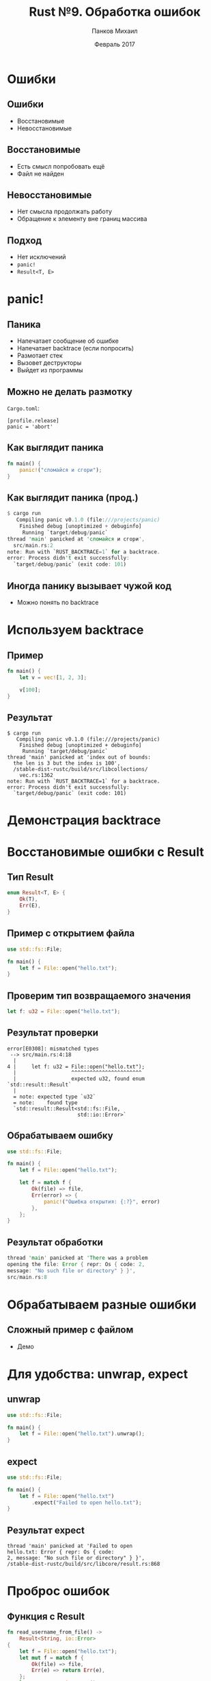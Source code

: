 #+TITLE: Rust №9. Обработка ошибок
#+AUTHOR: Панков Михаил
#+DATE: Февраль 2017
#+EMAIL: work@michaelpankov.com
#+LANGUAGE: ru
#+CATEGORY: task
#+OPTIONS:   H:2 num:t toc:nil \n:nil @:t ::t |:t ^:t -:t f:t *:t <:t
#+OPTIONS:   TeX:t LaTeX:t skip:nil d:nil todo:t pri:nil tags:not-in-toc
#+INFOJS_OPT: view:nil toc:nil ltoc:t mouse:underline buttons:0 path:http://orgmode.org/org-info.js
#+EXPORT_SELECT_TAGS: export
#+EXPORT_EXCLUDE_TAGS: noexport
#+LINK_UP:
#+LINK_HOME:
#+startup: beamer
#+LaTeX_CLASS: beamer
# +LaTeX_CLASS_OPTIONS: [notes]
#+COLUMNS: %40ITEM %10BEAMER_env(Env) %9BEAMER_envargs(Env Args) %4BEAMER_col(Col) %10BEAMER_extra(Extra)
#+latex_header: \usepackage[english,russian]{babel}
#+latex_header: \mode<beamer>{\usetheme{metropolis}}

* Ошибки

** Ошибки

- Восстановимые
- Невосстановимые

** Восстановимые

- Есть смысл попробовать ещё
- Файл не найден

** Невосстановимые

- Нет смысла продолжать работу
- Обращение к элементу вне границ массива

** Подход

- Нет исключений
- ~panic!~
- ~Result<T, E>~

* panic!

** Паника

- Напечатает сообщение об ошибке
- Напечатает backtrace (если попросить)
- Размотает стек
- Вызовет деструкторы
- Выйдет из программы

** Можно не делать размотку

~Cargo.toml~:
#+BEGIN_SRC text
[profile.release]
panic = 'abort'
#+END_SRC

** Как выглядит паника

#+BEGIN_SRC rust
fn main() {
    panic!("сломайся и сгори");
}
#+END_SRC

** Как выглядит паника (прод.)

#+BEGIN_SRC rust
$ cargo run
   Compiling panic v0.1.0 (file:///projects/panic)
    Finished debug [unoptimized + debuginfo]
     Running `target/debug/panic`
thread 'main' panicked at 'сломайся и сгори',
  src/main.rs:2
note: Run with `RUST_BACKTRACE=1` for a backtrace.
error: Process didn't exit successfully:
  `target/debug/panic` (exit code: 101)
#+END_SRC

** Иногда панику вызывает чужой код

- Можно понять по backtrace

* Используем backtrace

** Пример

#+BEGIN_SRC rust
fn main() {
    let v = vec![1, 2, 3];

    v[100];
}
#+END_SRC

** Результат

#+BEGIN_SRC text
$ cargo run
   Compiling panic v0.1.0 (file:///projects/panic)
    Finished debug [unoptimized + debuginfo]
     Running `target/debug/panic`
thread 'main' panicked at 'index out of bounds:
  the len is 3 but the index is 100',
  /stable-dist-rustc/build/src/libcollections/
    vec.rs:1362
note: Run with `RUST_BACKTRACE=1` for a backtrace.
error: Process didn't exit successfully:
  `target/debug/panic` (exit code: 101)
#+END_SRC

* Демонстрация backtrace

* Восстановимые ошибки с Result

** Тип Result

#+BEGIN_SRC rust
enum Result<T, E> {
    Ok(T),
    Err(E),
}
#+END_SRC

** Пример с открытием файла

#+BEGIN_SRC rust
use std::fs::File;

fn main() {
    let f = File::open("hello.txt");
}
#+END_SRC

** Проверим тип возвращаемого значения

#+BEGIN_SRC rust
let f: u32 = File::open("hello.txt");
#+END_SRC

** Результат проверки

#+BEGIN_SRC text
error[E0308]: mismatched types
 --> src/main.rs:4:18
  |
4 |     let f: u32 = File::open("hello.txt");
  |                  ^^^^^^^^^^^^^^^^^^^^^^^
  |                  expected u32, found enum
`std::result::Result`
  |
  = note: expected type `u32`
  = note:    found type
  `std::result::Result<std::fs::File,
                       std::io::Error>`
#+END_SRC

** Обрабатываем ошибку

#+BEGIN_SRC rust
use std::fs::File;

fn main() {
    let f = File::open("hello.txt");

    let f = match f {
        Ok(file) => file,
        Err(error) => {
            panic!("Ошибка открытия: {:?}", error)
        },
    };
}
#+END_SRC

** Результат обработки

#+BEGIN_SRC rust
thread 'main' panicked at 'There was a problem
opening the file: Error { repr: Os { code: 2,
message: "No such file or directory" } }',
src/main.rs:8
#+END_SRC

* Обрабатываем разные ошибки

** Сложный пример с файлом

- Демо

* Для удобства: unwrap, expect

** unwrap

#+BEGIN_SRC rust
use std::fs::File;

fn main() {
    let f = File::open("hello.txt").unwrap();
}
#+END_SRC

** expect

#+BEGIN_SRC rust
  use std::fs::File;

  fn main() {
      let f = File::open("hello.txt")
          .expect("Failed to open hello.txt");
  }
#+END_SRC

** Результат expect

#+BEGIN_SRC text
thread 'main' panicked at 'Failed to open
hello.txt: Error { repr: Os { code:
2, message: "No such file or directory" } }',
/stable-dist-rustc/build/src/libcore/result.rs:868
#+END_SRC

* Проброс ошибок

** Функция с Result

#+BEGIN_SRC rust
  fn read_username_from_file() ->
      Result<String, io::Error>
  {
      let f = File::open("hello.txt");
      let mut f = match f {
          Ok(file) => file,
          Err(e) => return Err(e),
      };
      let mut s = String::new();
      match f.read_to_string(&mut s) {
          Ok(_) => Ok(s),
          Err(e) => Err(e),
      }
  }
#+END_SRC

* Удобство для проброса ошибки: ?

** Пример c ?

#+BEGIN_SRC rust
  use std::io;
  use std::io::Read;
  use std::fs::File;

  fn read_username_from_file() ->
      Result<String, io::Error>
  {
      let mut f = File::open("hello.txt")?;
      let mut s = String::new();
      f.read_to_string(&mut s)?;
      Ok(s)
  }
#+END_SRC

** Короткий пример с ?

#+BEGIN_SRC rust
  use std::io;
  use std::io::Read;
  use std::fs::File;

  fn read_username_from_file() ->
      Result<String, io::Error>
  {
      let mut s = String::new();

      File::open("hello.txt")?
        .read_to_string(&mut s)?;

      Ok(s)
  }
#+END_SRC

* ? - только если возвращается Result

** Пример с main

#+BEGIN_SRC rust
use std::fs::File;

fn main() {
    let f = File::open("hello.txt")?;
}
#+END_SRC

** Не компилируется

#+BEGIN_SRC text
  error[E0308]: mismatched types
   -->
    |
  3 |     let f = File::open("hello.txt")?;
    |             ^^^^^^^^^^^^^^^^^^^^^^^^^
    |             expected (), found enum
  `std::result::Result`
    |
    = note: expected type `()`
    = note:    found type
    `std::result::Result<_, _>`

#+END_SRC

* Паниковать или не паниковать

** Правила (1)

- С panic писать проще
- Панику не видно в типе функции
- Паникуя, вы не даёте выбора

** Правила (2)

- Result - менее удобно
- Result видно в типе функции
- Result даёт выбор обработки ошибки вызывающему

** Рекомендации (1)

- Можно паниковать
  - Тесты
  - Примеры
  - Прототипы

** Рекомендации (2)

- Можно делать unwrap
  - Когда у вас больше информации, чем у компилятора

#+BEGIN_SRC rust
  use std::net::IpAddr;

  let home = "127.0.0.1".parse::<IpAddr>()
      .unwrap();
#+END_SRC

** Рекомендации (3)

- Лучше паниковать
  - Если продолжение работы вызывает нарушение инвариантов
    - Например, функция получает противоречащие значения аргументов
  - И к тому же
    - <<Плохое состояние>> не является ожидаемым
    - Последующий код полагается на то, что состояние <<не плохое>>
    - Нет возможности отразить это в типах
  - Если ошибка - результат работы чужого кода

** Рекомендации (4)

- Нужен Result
  - Если <<плохое состояние>> будет встречаться даже если в коде нет ошибок
  - Например, парсер получает некорректный ввод

* Пользовательские типы для валидации данных

** Пример с угадайкой

#+BEGIN_SRC rust
  loop {
      let guess: i32 = match guess.trim().parse() {
          Ok(num) => num,
          Err(_) => continue,
      };
      if guess < 1 || guess > 100 {
          println!(
              "Тайное число между 1 и 100.");
          continue;
      }
      match guess.cmp(&secret_number) {
      // ...
  }
#+END_SRC

** Проверка при создании значения

#+BEGIN_SRC rust
  struct Guess {
      value: u32,
  }
  impl Guess {
      pub fn new(value: u32) -> Guess {
          if value < 1 || value > 100 {
              panic!(
                  "Нужно между 1 и 100, оказалось {}.",
                  value);
          }
          Guess {
              value: value,
          }
      }
#+END_SRC

* Домашнее задание

** Домашнее задание

- Прочитать из файла массив целых чисел. Каждое число на своей строке. Посчитать
  число повторений каждого встреченного числа, вывести на экран.
- Прочитать из файла массив трёхмерных точек. Каждая точка на своей строке.
  Компоненты - положительные числа с плавающей точкой, разделены пробелом.
  Вывести все точки на экран.
- Прочитать из файла массив трёхмерных векторов и попарно сложить текущий со
  следующим. Формат - такой же, как в предыдущем задании. Результат записать в
  другой файл.

* Спасибо
